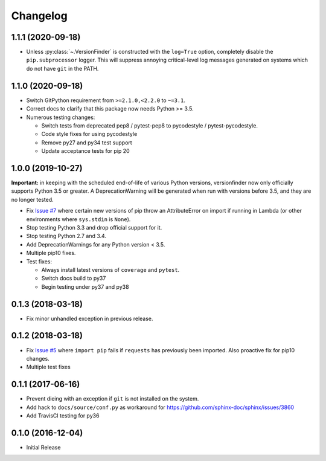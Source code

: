 Changelog
=========

1.1.1 (2020-09-18)
------------------

* Unless :py:class:`~.VersionFinder` is constructed with the ``log=True`` option, completely disable the ``pip.subprocessor`` logger. This will suppress annoying critical-level log messages generated on systems which do not have ``git`` in the PATH.

1.1.0 (2020-09-18)
------------------

* Switch GitPython requirement from ``>=2.1.0,<2.2.0`` to ``~=3.1``.
* Correct docs to clarify that this package now needs Python >= 3.5.
* Numerous testing changes:

  * Switch tests from deprecated pep8 / pytest-pep8 to pycodestyle / pytest-pycodestyle.
  * Code style fixes for using pycodestyle
  * Remove py27 and py34 test support
  * Update acceptance tests for pip 20

1.0.0 (2019-10-27)
------------------

**Important:** in keeping with the scheduled end-of-life of various Python versions, versionfinder now only officially supports Python 3.5 or greater. A DeprecationWarning will be generated when run with versions before 3.5, and they are no longer tested.

* Fix `Issue #7 <https://github.com/jantman/versionfinder/issues/7>`_ where certain new versions of pip throw an AttributeError on import if running in Lambda (or other environments where ``sys.stdin`` is ``None``).
* Stop testing Python 3.3 and drop official support for it.
* Stop testing Python 2.7 and 3.4.
* Add DeprecationWarnings for any Python version < 3.5.
* Multiple pip10 fixes.
* Test fixes:

  * Always install latest versions of ``coverage`` and ``pytest``.
  * Switch docs build to py37
  * Begin testing under py37 and py38

0.1.3 (2018-03-18)
------------------

* Fix minor unhandled exception in previous release.

0.1.2 (2018-03-18)
------------------

* Fix `Issue #5 <https://github.com/jantman/versionfinder/issues/5>`_ where ``import pip`` fails if ``requests`` has previously been imported. Also proactive fix for pip10 changes.
* Multiple test fixes

0.1.1 (2017-06-16)
------------------

* Prevent dieing with an exception if ``git`` is not installed on the system.
* Add hack to ``docs/source/conf.py`` as workaround for https://github.com/sphinx-doc/sphinx/issues/3860
* Add TravisCI testing for py36

0.1.0 (2016-12-04)
------------------

* Initial Release
